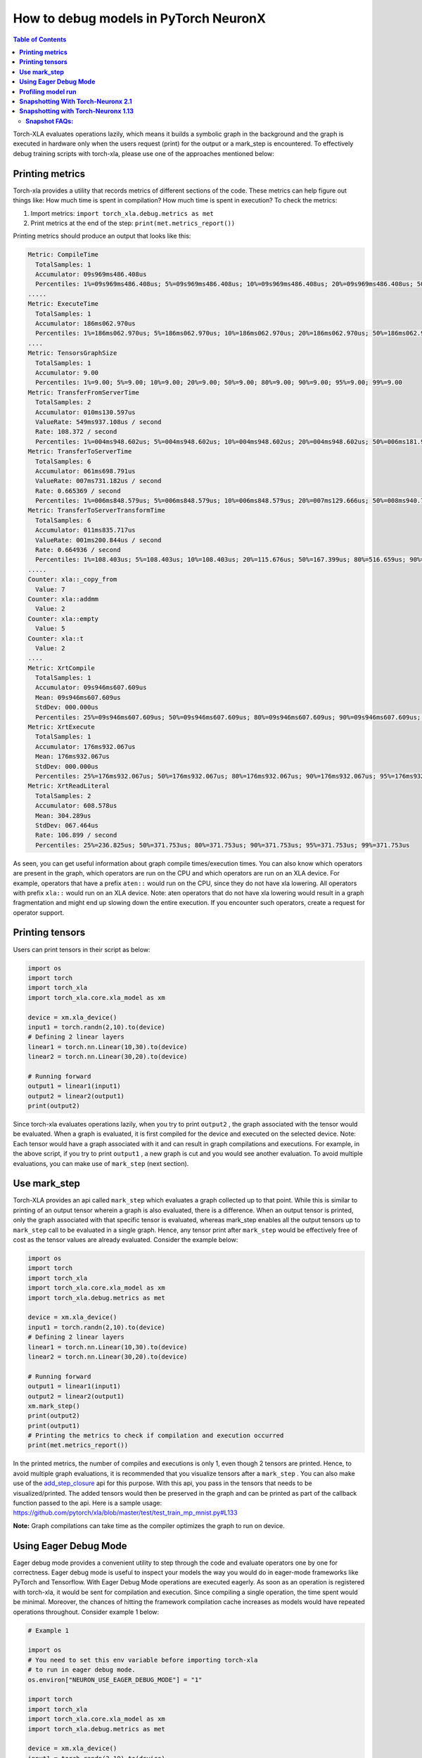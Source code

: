 .. _pytorch-neuronx-debug:

How to debug models in PyTorch NeuronX
=======================================

.. contents:: Table of Contents
   :local:
   :depth: 2

Torch-XLA evaluates operations lazily, which means it builds a symbolic
graph in the background and the graph is executed in hardware only when
the users request (print) for the output or a mark_step is encountered.
To effectively debug training scripts with torch-xla, please use one of
the approaches mentioned below:

**Printing metrics**
~~~~~~~~~~~~~~~~~~~~

Torch-xla provides a utility that records metrics of different sections
of the code. These metrics can help figure out things like: How much
time is spent in compilation? How much time is spent in execution? To
check the metrics:

1. Import metrics: ``import torch_xla.debug.metrics as met``
2. Print metrics at the end of the step: ``print(met.metrics_report())``

Printing metrics should produce an output that looks like this:

.. code:: bash

   Metric: CompileTime
     TotalSamples: 1
     Accumulator: 09s969ms486.408us
     Percentiles: 1%=09s969ms486.408us; 5%=09s969ms486.408us; 10%=09s969ms486.408us; 20%=09s969ms486.408us; 50%=09s969ms486.408us; 80%=09s969ms486.408us; 90%=09s969ms486.408us; 95%=09s969ms486.408us; 99%=09s969ms486.408us
   .....
   Metric: ExecuteTime
     TotalSamples: 1
     Accumulator: 186ms062.970us
     Percentiles: 1%=186ms062.970us; 5%=186ms062.970us; 10%=186ms062.970us; 20%=186ms062.970us; 50%=186ms062.970us; 80%=186ms062.970us; 90%=186ms062.970us; 95%=186ms062.970us; 99%=186ms062.970us
   ....
   Metric: TensorsGraphSize
     TotalSamples: 1
     Accumulator: 9.00
     Percentiles: 1%=9.00; 5%=9.00; 10%=9.00; 20%=9.00; 50%=9.00; 80%=9.00; 90%=9.00; 95%=9.00; 99%=9.00
   Metric: TransferFromServerTime
     TotalSamples: 2
     Accumulator: 010ms130.597us
     ValueRate: 549ms937.108us / second
     Rate: 108.372 / second
     Percentiles: 1%=004ms948.602us; 5%=004ms948.602us; 10%=004ms948.602us; 20%=004ms948.602us; 50%=006ms181.995us; 80%=006ms181.995us; 90%=006ms181.995us; 95%=006ms181.995us; 99%=006ms181.995us
   Metric: TransferToServerTime
     TotalSamples: 6
     Accumulator: 061ms698.791us
     ValueRate: 007ms731.182us / second
     Rate: 0.665369 / second
     Percentiles: 1%=006ms848.579us; 5%=006ms848.579us; 10%=006ms848.579us; 20%=007ms129.666us; 50%=008ms940.718us; 80%=008ms496.166us; 90%=024ms636.413us; 95%=024ms636.413us; 99%=024ms636.413us
   Metric: TransferToServerTransformTime
     TotalSamples: 6
     Accumulator: 011ms835.717us
     ValueRate: 001ms200.844us / second
     Rate: 0.664936 / second
     Percentiles: 1%=108.403us; 5%=108.403us; 10%=108.403us; 20%=115.676us; 50%=167.399us; 80%=516.659us; 90%=010ms790.400us; 95%=010ms790.400us; 99%=010ms790.400us
   .....
   Counter: xla::_copy_from
     Value: 7
   Counter: xla::addmm
     Value: 2
   Counter: xla::empty
     Value: 5
   Counter: xla::t
     Value: 2
   ....
   Metric: XrtCompile
     TotalSamples: 1
     Accumulator: 09s946ms607.609us
     Mean: 09s946ms607.609us
     StdDev: 000.000us
     Percentiles: 25%=09s946ms607.609us; 50%=09s946ms607.609us; 80%=09s946ms607.609us; 90%=09s946ms607.609us; 95%=09s946ms607.609us; 99%=09s946ms607.609us
   Metric: XrtExecute
     TotalSamples: 1
     Accumulator: 176ms932.067us
     Mean: 176ms932.067us
     StdDev: 000.000us
     Percentiles: 25%=176ms932.067us; 50%=176ms932.067us; 80%=176ms932.067us; 90%=176ms932.067us; 95%=176ms932.067us; 99%=176ms932.067us
   Metric: XrtReadLiteral
     TotalSamples: 2
     Accumulator: 608.578us
     Mean: 304.289us
     StdDev: 067.464us
     Rate: 106.899 / second
     Percentiles: 25%=236.825us; 50%=371.753us; 80%=371.753us; 90%=371.753us; 95%=371.753us; 99%=371.753us

As seen, you can get useful information about graph compile
times/execution times. You can also know which operators are present in
the graph, which operators are run on the CPU and which operators are run on an XLA device.
For example, operators that have a prefix ``aten::`` would run on the CPU, since they do not have
xla lowering. All operators with prefix ``xla::`` would run on an XLA device. Note: aten operators
that do not have xla lowering would result in a graph fragmentation and might end up slowing down the
entire execution. If you encounter such operators, create a request for operator support.

**Printing tensors**
~~~~~~~~~~~~~~~~~~~~

Users can print tensors in their script as below:

.. code:: python

   import os
   import torch
   import torch_xla
   import torch_xla.core.xla_model as xm

   device = xm.xla_device()
   input1 = torch.randn(2,10).to(device)
   # Defining 2 linear layers
   linear1 = torch.nn.Linear(10,30).to(device)
   linear2 = torch.nn.Linear(30,20).to(device)

   # Running forward
   output1 = linear1(input1)
   output2 = linear2(output1)
   print(output2)

Since torch-xla evaluates operations lazily, when you try to print
``output2`` , the graph associated with the tensor would be evaluated.
When a graph is evaluated, it is first compiled for the device and executed on
the selected device. Note: Each tensor would have a graph associated
with it and can result in graph compilations and executions. For
example, in the above script, if you try to print ``output1`` , a new
graph is cut and you would see another evaluation. To avoid multiple evaluations, you can make use of ``mark_step`` (next section).

**Use mark_step**
~~~~~~~~~~~~~~~~~

Torch-XLA provides an api called ``mark_step`` which evaluates a graph
collected up to that point. While this is similar to printing of an output tensor
wherein a graph is also evaluated, there is a difference. When
an output tensor is printed, only the graph associated with that specific tensor is
evaluated, whereas mark_step enables all the output tensors up to ``mark_step`` call to be evaluated
in a single graph. Hence, any tensor print after ``mark_step`` would be
effectively free of cost as the tensor values are already evaluated.
Consider the example below:

.. code:: python

   import os
   import torch
   import torch_xla
   import torch_xla.core.xla_model as xm
   import torch_xla.debug.metrics as met

   device = xm.xla_device()
   input1 = torch.randn(2,10).to(device)
   # Defining 2 linear layers
   linear1 = torch.nn.Linear(10,30).to(device)
   linear2 = torch.nn.Linear(30,20).to(device)

   # Running forward
   output1 = linear1(input1)
   output2 = linear2(output1)
   xm.mark_step()
   print(output2)
   print(output1)
   # Printing the metrics to check if compilation and execution occurred
   print(met.metrics_report())

In the printed metrics, the number of compiles and
executions is only 1, even though 2 tensors are printed.
Hence, to avoid multiple graph evaluations, it is recommended that you
visualize tensors after a ``mark_step`` . You can also make use of the
`add_step_closure <https://pytorch.org/xla/release/1.9/index.html#torch_xla.core.xla_model.add_step_closure>`__
api for this purpose. With this api, you pass in the tensors that needs to
be visualized/printed. The added tensors would then be preserved in the
graph and can be printed as part of the callback function passed to the
api. Here is a sample usage:
https://github.com/pytorch/xla/blob/master/test/test_train_mp_mnist.py#L133

**Note:** Graph compilations can take time as the compiler optimizes the graph to run on device.

**Using Eager Debug Mode**
~~~~~~~~~~~~~~~~~~~~~~~~~~

Eager debug mode provides a convenient utility to step through the code and evaluate operators one by one for correctness. Eager debug mode is useful to inspect your models the way you would do in eager-mode frameworks like PyTorch and Tensorflow. With Eager Debug Mode operations are executed eagerly. As soon as an operation is registered with torch-xla, it would be sent for compilation and
execution. Since compiling a single operation, the time spent
would be minimal. Moreover, the chances of hitting the framework compilation cache
increases as models would have repeated operations throughout.
Consider example 1 below:

.. code:: python

   # Example 1

   import os
   # You need to set this env variable before importing torch-xla
   # to run in eager debug mode.
   os.environ["NEURON_USE_EAGER_DEBUG_MODE"] = "1"

   import torch
   import torch_xla
   import torch_xla.core.xla_model as xm
   import torch_xla.debug.metrics as met

   device = xm.xla_device()
   input1 = torch.randn(2,10).to(device)
   # Defining 2 linear layers
   linear1 = torch.nn.Linear(10,30).to(device)
   linear2 = torch.nn.Linear(30,20).to(device)

   # Running forward
   output1 = linear1(input1)
   output2 = linear2(output1)

   # Printing the metrics to check if compilation and execution occurred
   # Here, in the metrics you should notice that the XRTCompile and XRTExecute
   # value is non-zero, even though no tensor is printed. This is because, each
   # operation is executed eagerly.
   print(met.metrics_report())

   print(output2)
   print(output1)
   # Printing the metrics to check if compilation and execution occurred.
   # Here the XRTCompile count should be same as the previous count.
   # In other words, printing tensors did not incur any extra compile
   # and execution of the graph
   print(met.metrics_report())

As seen from the above scripts, each operator is evaluated eagerly and
there is no extra compilation when output tensors are printed. Moreover, together with
the on-disk Neuron persistent cache, eager debug mode only incurs one time
compilation cost when the ops is first run. When the script is run again, the compiled ops will be
pulled from the persistent cache. Any changes you make to the
training script would result in the re-compilation of only the newly
inserted operations. This is because each operation is compiled
independently. Consider example 2 below:

.. code:: python

   # Example 2

   import os
   # You need to set this env variable before importing torch-xla
   # to run in eager debug mode.
   os.environ["NEURON_USE_EAGER_DEBUG_MODE"] = "1"

   import torch
   import torch_xla
   import torch_xla.core.xla_model as xm
   import torch_xla.debug.metrics as met

   os.environ['NEURON_CC_FLAGS'] = "--log_level=INFO"

   device = xm.xla_device()
   input1 = torch.randn(2,10).to(device)
   # Defining 2 linear layers
   linear1 = torch.nn.Linear(10,30).to(device)
   linear2 = torch.nn.Linear(30,20).to(device)
   linear3 = torch.nn.Linear(20,30).to(device)
   linear4 = torch.nn.Linear(30,20).to(device)

   # Running forward
   output1 = linear1(input1)
   output2 = linear2(output1)
   output3 = linear3(output2)

   # Note the number of compiles at this point and compare
   # with the compiles in the next metrics print
   print(met.metrics_report())

   output4 = linear4(output3)
   print(met.metrics_report())

Running the above example 2 script after running example 1 script, you may notice that from the start until the statement ``output2 = linear2(output1)`` ,
all the graphs would hit the persistent cache. Executing the line
``output3 = linear3(output2)`` would result in a new compilation for ``linear3`` layer only because the layer configuration is new.
Now, when we run
``output4 = linear4(output3)`` , you would observe no new compilation
happens. This is because the graph for ``linear4`` is same as the graph for
``linear2`` and hence the compiled graph for ``linear2`` is reused for ``linear4`` by the framework's internal cache.

Eager debug mode avoids the wait times involved with tensor printing because of larger graph compilation.
It is designed only for debugging purposes, so when the training script is ready, please remove the ``NEURON_USE_EAGER_DEBUG_MODE`` environment
variable from the script in order to obtain optimal performance.

By default, in eager debug mode the
logging level in the Neuron compiler is set to error mode. Hence, no
logs would be generated unless there is an error. Before your first
print, if there are many operations that needs to be compiled, there
might be a small delay. In case you want to check the logs, switch on
the ``INFO`` logs for compiler using:

.. code:: python

   os.environ["NEURON_CC_FLAGS"] = "--log_level=INFO"

**Profiling model run**
~~~~~~~~~~~~~~~~~~~~~~~

Profiling model run can help to identify different bottlenecks and
resolve issues faster. You can profile different sections of the code to
see which block is the slowest. To profile model run, you can follow the
steps below:

1. Add: ``import torch_xla.debug.profiler as xp``

2. Start server. This can be done by adding the following line after
   creating xla device: ``server = xp.start_server(9012)``

3. In a separate terminal, start tensorboard. The logdir should be in
   the same directory from which you run the script.

   .. image:: /images/tensorboard.png
      :alt: Image: tensorboard.png

   Open the tensorboard on a browser. Go to profile section in the top
   right. Note: you may have to install the profile plugin using:
   ``pip install tensorboard-plugin-profile``

4. When you click on the profile, it should give an option to capture
   profile. Clicking on capture profile produces the following pop-up.

   .. image:: /images/popup.png
      :alt: Image: popup.png

   In the URL enter: ``localhost:9012`` . Port in this URL should
   be same as the one you gave when starting the server in the script.

5. Once done, click capture and it should automatically load the
   following page:

   .. image:: /images/./tb_1.png
      :alt: Image: tb_1.png

6. To check the profile for different blocks of code, head to
   ``trace_viewer`` under ``Tools`` (on the left column).

   .. image:: /images/./options.png
      :alt: Image: options.png

7. It should show a profile that looks like this:

   .. image:: /images/./profile_large.png
      :alt: Image: profile_large.png

Note: By default, torch-xla would time different blocks of code inside
the library. However, you can also profile block of code in your
scripts. This can be done by adding the code within a ``xp.Trace``
context as follows:

.. code:: python

   ....
   for epoch in range(total_epochs):
       inputs = torch.randn(1,10).to(device)
       labels = torch.tensor([1]).to(device)
       with xp.Trace("model_build"):
           loss = model(inputs, labels)
       with xp.Trace("loss_backward"):
           loss.backward()
   ....

It should produce a profile that has the ``model_build`` and
``loss_backward`` section timed. This way you can time any block of
script for debugging.

.. image:: /images/./profile_zoom.png
   :alt: Image: Screen profile_zoom.png

Note: If you are running your training script in a docker container, to view the
tensorboard, you should launch the docker container using flag: ``--network host``
eg. ``docker run --network host my_image:my_tag``


.. _torch-neuronx-snapshotting:

**Snapshotting With Torch-Neuronx 2.1**
~~~~~~~~~~~~~~~~~~~~~~~~~~~~~~~~~~~~~~~~

Snapshotting models can be used to dump debug information that can then be sent
to the Neuron team. Neuron execution relies on a series of compiled graphs. Internally,
graph HLOs are used as an intermediate representation which is then compiled. Then, during
execution, the graph inputs are passed to the Neuron runtime, which produces
outputs using the compiled graph. Snapshotting saves the inputs to a graph
execution, executes the graphs, saves the outputs of the execution, and then
bundles and dumps the inputs, outputs and graph HLO in one file. This is
illustrated here:

.. image :: /images/./snapshot-diagram.png
   :alt: Image: snapshot-diagram.png

This feature can be enabled using the following environment variables,
which can be set at the beginning of your script as follows (``./dump`` is the snapshot
dump directory that will be created):

.. code:: python

   ....
   os.environ["XLA_FLAGS"] = "--xla_dump_hlo_snapshots --xla_dump_to=./dump"
   ....

This environment variable will produce snapshots in the ``./dump``
folder with the extension ``.decomposed_hlo_snapshot``
at every iteration for every process. For example, files that look like the following would
be produced.

.. code:: bash

   SyncTensorsGraph.27737-process000000-executable000003-device000000-execution000496.inputs.decomposed_hlo_snapshot

Note that ``NEURON_FRAMEWORK_DEBUG`` does not need to be set, as in torch-neuronx 1.13. Also note that ``NEURON_DUMP_HLO_SNAPSHOT`` and ``NEURON_NC0_ONLY_SNAPSHOT`` environment variables used in torch-neuronx 1.13 are now no longer used to control snapshot dumping.

Snapshots can take up a large amount of disk space. To avoid running out of disk space, you can limit the snapshoting for a certain rank, such as rank 0. The following example code would work with ``torchrun`` utility which sets the ``RANK`` environment variable for each process:

.. code:: python

    if os.environ.get("RANK", "0") == "0":
        os.environ["XLA_FLAGS"]="--xla_dump_hlo_snapshots --xla_dump_to=./dump"

or if not using torchrun:

.. code:: python

    import torch_xla.core.xla_model as xm

    ....
    if xm.is_master_ordinal():
        os.environ["XLA_FLAGS"]="--xla_dump_hlo_snapshots --xla_dump_to=./dump"
    ....

Torch-NeuronX 2.1+ provides a ``register_hlo_snapshot_callback`` API to allow more control over when to dump the snapshot.
By default, Torch-NeuronX 2.1+ includes the following callback function:

.. code:: python

    def _dump_hlo_snapshot_callback(name: str, addressable_device_index: int, execution_count: int) -> str:
        return 'inputs'

As the return value is always 'inputs', the backend will always dump snapshot files containing HLO and input data only. Recognized return value keywords are 'inputs' and 'outputs'.  If the return value is an empty string '', then the backend will skip this dump. If the return value is 'inputs outputs', then the backend will dump two snapshot files for each execution, one holding inputs, and another one holding outputs.

To implement selective dumping, we can make use of the callback function's parameters name, addressable_device_index, execution_count , where:

* ``name`` is a string that stands for the HLO graph's name.
* ``addressable_device_index`` is an integer that refers to the index of the addressable Neuron device as one NEFF can load onto multiple addressable Neuron devices (NeuronCores) for SPMD executions. Note that this is not the same as the worker process rank in multi-process execution, in which ``RANK``/``xm.get_ordinal()`` or ``LOCAL_RANK``/``xm.get_local_ordinal()`` should be used. See examples above.
* ``execution_count`` is an integer that indicates the value of an internal execution counter that increments by one for each execution of a compiled graph when HloSnapshot dumping is requested. Note that each compiled graph maintains multiple execution counters, one for each addressable device that it loads onto.

For example, the following will dump snapshot files containing outputs at execution #2 (Note that this is graph execution number, not the iteration or step; for iteration or step, see the next example):

.. code:: python

    def callback(name, addressable_device_index, execution_count):
        if execution_count == 2:
            return 'outputs'
        else:
            return ''

    import libneuronxla
    old_callback = libneuronxla.register_hlo_snapshot_callback(callback)

Callback functions can be use to dump at a certain condition, such as when the global step count equal a value:

.. code:: python

    step = 0
    def callback(name, addressable_device_index, execution_count):
        if step == 5:
            return 'inputs'
        else:
            return ''

    import libneuronxla
    old_callback = libneuronxla.register_hlo_snapshot_callback(callback)

    ...
    for epoch in range(EPOCHS):
        for idx, (train_x, train_label) in enumerate(train_loader):
            step += 1
    ...

.. note::

   Snapshot dumping triggered by a runtime error such as NaN is not yet available. It will be available in a feature release.


.. _torch-neuronx-snapshotting_1.13:

**Snapshotting with Torch-Neuronx 1.13**
~~~~~~~~~~~~~~~~~~~~~~~~~~~~~~~~~~~~~~~~

.. note::

   If you are using Torch-NeuronX 2.1, please see :ref:`torch-neuronx-snapshotting`

With Torch-Neuronx 1.13, the snapshotting feature can be enabled using the following environment variables,
which can be set at the beginning of your script as follows.

.. code:: python

   ....
   os.environ["XLA_FLAGS"] = " --xla_dump_to=dump"
   os.environ["NEURON_FRAMEWORK_DEBUG"] = "1"
   os.environ["NEURON_DUMP_HLO_SNAPSHOT"] = "1"
   ....


This set of environment variables will produce snapshots under the dump
folder with the extensions ``.hlo.snapshot.pb`` or ``.decomposed_hlo_snapshot``
at every iteration. For example a file that looks like the following would
be produced.

.. code:: bash

   dump/module_SyncTensorsGraph.387.pid_12643.execution_7496.hlo_snapshot.pb

The dumping environment variable can be set and unset at specific
iterations as shown in the following example.

.. code:: python

    ....
    for step in range(STEPS):
        if step == 20:
            os.environ["NEURON_DUMP_HLO_SNAPSHOT"] = "1"
        else:
            os.environ.pop('NEURON_DUMP_HLO_SNAPSHOT', None)
        train_x = torch.randn(BATCH_SIZE, 28, 28)
        train_x = train_x.to(device)
        loss = model(train_x)
        loss.backward()
        optimizer.step()
        xm.mark_step()
    ....


Additionally, we provide capabilities to snapshot graphs automatically.
The environment variables above can be set as follows:

.. code:: python

    ....
    os.environ["XLA_FLAGS"] = " --xla_dump_to=dump"
    os.environ["NEURON_FRAMEWORK_DEBUG"] = "1"
    os.environ["NEURON_DUMP_HLO_SNAPSHOT"] = "ON_NRT_ERROR"
    ....

When unexpected errors such as a graph execution producing NaNs occurs,
snapshots will be automatically produced and execution will be terminated.
Occasionally, for larger models, automatic snapshotting may not capture
snapshots due to the device memory being exhausted. In this case, the above
flag can be set to
``os.environ["NEURON_DUMP_HLO_SNAPSHOT"] = "ON_NRT_ERROR_HYBRID"``, this
will allocate memory for inputs on both the device and host memory.
In some additional cases, this may still go out of memory and may need to be
set to ``os.environ["NEURON_DUMP_HLO_SNAPSHOT"] = "ON_NRT_ERROR_CPU"`` to
avoid allocating any memory on the device at all for automatic snapshotting.

**Snapshot FAQs:**
---------

**When should I use this features?**

This feature should be used when debugging errors that requires interfacing
with and providing debug data to the Neuron team. Snapshotting may be redundant
and unnecessary in some situations. For example, when only the model weights are
necessary for debugging, methods such as checkpointing may be more convenient to use.

**What sort of data is captured with these snapshots?**

The type of data captured by these snapshots may include model graphs in HLO form,
weights/parameters, optimizer states, intermediate tensors and gradients.
This data may be considered sensitive and this should be taken into account before
sending the data to the Neuron team.

**What is the size of these snapshots?**

The size of snapshots can be significant for larger models such as GPT or BERT
with several GBs worth of data for larger graphs, so it is recommended to check
that sufficient disk space exists before using snapshotting. In addition, limiting
the amount of snapshots taken in a run will help to preserve disk space.

**Will snapshotting add overhead to my execution?**

Snapshotting does add a small overhead to the execution in most cases. This
overhead can be significant if snapshots are dumped at every iteration. In
order to alleviate some of this overhead, in the case that snapshotting is
not necessary on all cores the following environment variable can be set to
collect snapshots only on the first core in torch-neuronx 1.13:

.. code:: python

    ....
    os.environ["NEURON_NC0_ONLY_SNAPSHOT"] = "1"
    ....

In torch-neuronx 2.1, use ``RANK`` environmental variable when using torchrun or ``xm.is_master_ordinal()`` to limit dumping to the first process (see above):

.. code:: python

    ....
    if os.environ.get("RANK", "0") == "0":
        os.environ["XLA_FLAGS"]="--xla_dump_hlo_snapshots --xla_dump_to=./dump"
    ....

or (not using torchrun):

.. code:: python

    import torch_xla.core.xla_model as xm

    ....
    if xm.is_master_ordinal():
        os.environ["XLA_FLAGS"]="--xla_dump_hlo_snapshots --xla_dump_to=./dump"
    ....

In addition, checkpointing in tandem
with snapshotting can be useful to reduce overhead. A checkpoint close to
the problem iteration can be captured, then execution resumed with
snapshots enabled.

**How can I share snapshots with the Neuron team?**

These snapshots can be shared with the Neuron team via S3 bucket.

